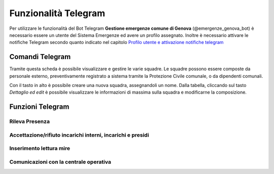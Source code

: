 Funzionalità Telegram
==========================

Per utilizzare le funzionalità del Bot Telegram **Gestione emergenze comune di Genova** (@emergenze_genova_bot) è necessario essere un utente del Sistema Emergenze ed avere un profilo assegnato. 
Inoltre è necessario attivare le notifiche Telegram secondo quanto indicato nel capitolo `Profilo utente e attivazione notifiche telegram <accesso.html#profilo-utente-e-attivazione-notifiche-telegram>`__


Comandi Telegram
-------------------------------------------
Tramite questa scheda è possibile visualizzare e gestire le varie squadre.
Le squadre possono essere composte da personale esterno, preventivamente registrato a sistema
tramite la Protezione Civile comunale, o da dipendenti comunali.

Con il tasto in alto è possibile creare una nuova squadra, assegnandoli un nome.
Dalla tabella, cliccando sul tasto *Dettaglio ed edit* è possibile visualizzare le informazioni di massima sulla squadra e
modificarne la composizione.

.. image:: img/gestione_squadre.PNG

Funzioni Telegram
-------------------------------------------

Rileva Presenza
''''''''''''''''''''''''''''''''''''''''''''''


Accettazione/rifiuto incarichi interni, incarichi e presidi
''''''''''''''''''''''''''''''''''''''''''''''''''''''''''''



Inserimento lettura mire
'''''''''''''''''''''''''''''''''''''''''''''''


Comunicazioni con la centrale operativa
'''''''''''''''''''''''''''''''''''''



